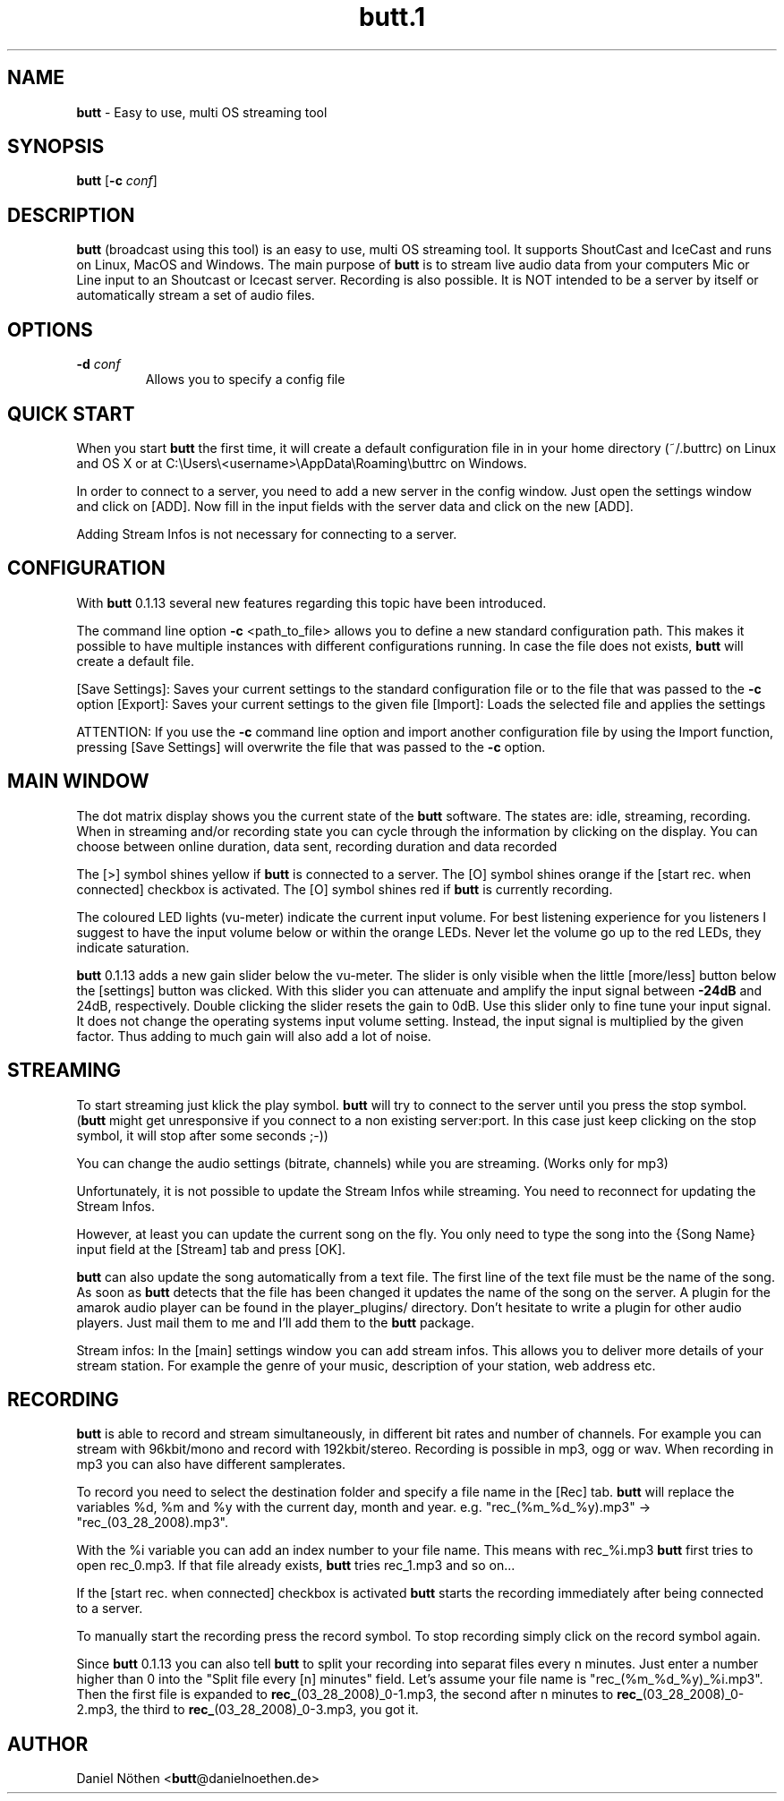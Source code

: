 .\"Text automatically generated by txt2man
.TH butt.1 1 "04 Mai 2014" "butt.hg" "Linux Reference Manual"
.SH NAME
\fBbutt \fP- Easy to use, multi OS streaming tool
\fB
.SH SYNOPSIS
.nf
.fam C
\fBbutt\fP [\fB-c\fP \fIconf\fP]

.fam T
.fi
.fam T
.fi
.SH DESCRIPTION
\fBbutt\fP (broadcast using this tool) is an easy to use, multi OS streaming tool.
It supports ShoutCast and IceCast and runs on Linux, MacOS and Windows.
The main purpose of \fBbutt\fP is to stream live audio data from your computers Mic or Line input
to an Shoutcast or Icecast server. Recording is also possible.
It is NOT intended to be a server by itself or automatically stream a set of audio files.
.SH OPTIONS
.TP
.B
\fB-d\fP \fIconf\fP
Allows you to specify a config file
.SH QUICK START
When you start \fBbutt\fP the first time, it will create a default configuration
file in in your home directory (~/.buttrc) on Linux and OS X or at
C:\\Users\\<username>\\AppData\\Roaming\\buttrc on Windows.
.PP
In order to connect to a server, you need to add a new server in the config window. 
Just open the settings window and click on [ADD].
Now fill in the input fields with the server data and click on the new [ADD].
.PP
Adding Stream Infos is not necessary for connecting to a server.
.SH CONFIGURATION
With \fBbutt\fP 0.1.13 several new features regarding this topic have been
introduced.
.PP
The command line option \fB-c\fP <path_to_file> allows you to define a
new standard configuration path. 
This makes it possible to have multiple instances with different configurations
running. 
In case the file does not exists, \fBbutt\fP will create a default file.
.PP
[Save Settings]: Saves your current settings to the standard configuration
file or to the file that was passed to the \fB-c\fP option
[Export]: Saves your current settings to the given file
[Import]: Loads the selected file and applies the settings
.PP
ATTENTION: 
If you use the \fB-c\fP command line option and import another
configuration file by using the Import function, pressing [Save Settings] will
overwrite the file that was passed to the \fB-c\fP option.
.SH MAIN WINDOW
The dot matrix display shows you the current state of the \fBbutt\fP software.
The states are: idle, streaming, recording.
When in streaming and/or recording state you can cycle through the information
by clicking on the display.
You can choose between online duration, data sent, recording duration and data recorded
.PP
The [>] symbol shines yellow if \fBbutt\fP is connected to a server.
The [O] symbol shines orange if the [start rec. when connected] checkbox is activated.
The [O] symbol shines red if \fBbutt\fP is currently recording.
.PP
The coloured LED lights (vu-meter) indicate the current input volume.
For best listening experience for you listeners I suggest to have the
input volume below or within the orange LEDs. Never let the volume
go up to the red LEDs, they indicate saturation.
.PP
\fBbutt\fP 0.1.13 adds a new gain slider below the vu-meter.
The slider is only visible when the little [more/less] button below 
the [settings] button was clicked.
With this slider you can attenuate and amplify the input signal between \fB-24dB\fP and 
24dB, respectively. Double clicking the slider resets the gain to 0dB.
Use this slider only to fine tune your input signal. 
It does not change the operating systems input volume setting. Instead, the
input signal is multiplied by the given factor. Thus adding to much gain will also 
add a lot of noise.
.SH STREAMING
To start streaming just klick the play symbol.
\fBbutt\fP will try to connect to the server until you press the stop symbol.
(\fBbutt\fP might get unresponsive if you connect to a non existing server:port.
In this case just keep clicking on the stop symbol, it will stop after some
seconds ;-))
.PP
You can change the audio settings (bitrate, channels) while you are streaming.
(Works only for mp3)
.PP
Unfortunately, it is not possible to update the Stream Infos while streaming.
You need to reconnect for updating the Stream Infos.
.PP
However, at least you can update the current song on the fly.
You only need to type the song into the {Song Name} input field at the 
[Stream] tab and press [OK].
.PP
\fBbutt\fP can also update the song automatically from a text file.
The first line of the text file must be the name of the song.
As soon as \fBbutt\fP detects that the file has been changed it updates the
name of the song on the server.
A plugin for the amarok audio player can be found in the player_plugins/
directory.
Don't hesitate to write a plugin for other audio players.
Just mail them to me and I'll add them to the \fBbutt\fP package.
.PP
Stream infos:
In the [main] settings window you can add stream infos.
This allows you to deliver more details of your stream station.
For example the genre of your music, description of your station, web address etc.
.SH RECORDING
\fBbutt\fP is able to record and stream simultaneously, in different bit rates and
number of channels.
For example you can stream with 96kbit/mono and record with 192kbit/stereo.
Recording is possible in mp3, ogg or wav.
When recording in mp3 you can also have different samplerates.
.PP
To record you need to select the destination folder and specify a file name 
in the [Rec] tab. 
\fBbutt\fP will replace the variables %d, %m and %y with the current day, month and year.
e.g. "rec_(%m_%d_%y).mp3" -> "rec_(03_28_2008).mp3".
.PP
With the %i variable you can add an index number to your file name.
This means with rec_%i.mp3 \fBbutt\fP first tries to open rec_0.mp3. If that
file already exists, \fBbutt\fP tries rec_1.mp3 and so on\.\.\.
.PP
If the [start rec. when connected] checkbox is activated \fBbutt\fP starts the
recording immediately after being connected to a server.
.PP
To manually start the recording press the record symbol.
To stop recording simply click on the record symbol again.
.PP
Since \fBbutt\fP 0.1.13 you can also tell \fBbutt\fP to split your recording into
separat files every n minutes. Just enter a number higher than 0
into the "Split file every [n] minutes" field.
Let's assume your file name is "rec_(%m_%d_%y)_%i.mp3".
Then the first file is expanded to \fBrec_\fP(03_28_2008)_0-1.mp3, the second after
n minutes to \fBrec_\fP(03_28_2008)_0-2.mp3, the third to \fBrec_\fP(03_28_2008)_0-3.mp3, you got it.
.SH AUTHOR
Daniel Nöthen <\fBbutt\fP@danielnoethen.de>
